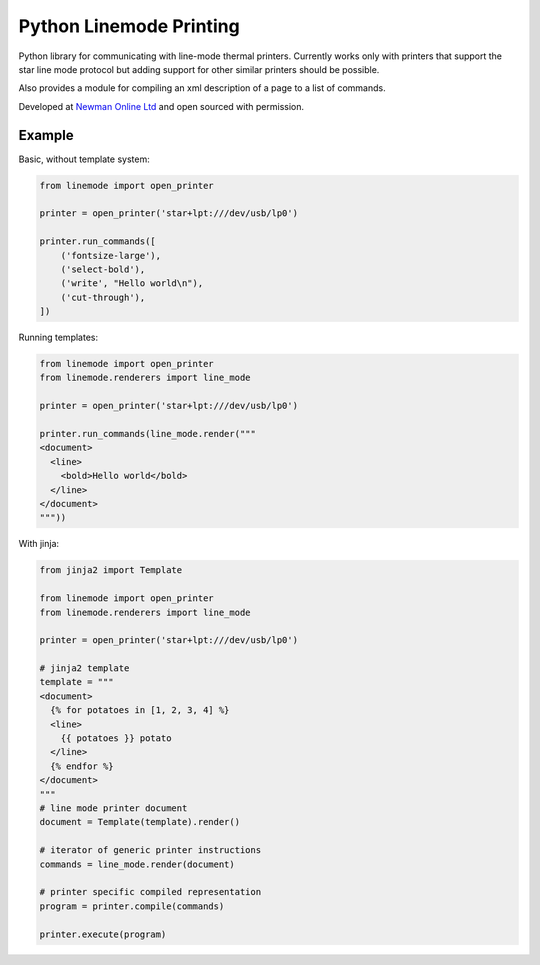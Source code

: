Python Linemode Printing
========================
.. image:: https://travis-ci.org/bwhmather/python-linemode.svg?branch=develop :target: https://travis-ci.org/bwhmather/python-linemode

Python library for communicating with line-mode thermal printers.
Currently works only with printers that support the star line mode protocol but adding support for other similar printers should be possible.

Also provides a module for compiling an xml description of a page to a list of commands.

Developed at `Newman Online Ltd`_ and open sourced with permission.

Example
-------

Basic, without template system:

.. code:: python

    from linemode import open_printer

    printer = open_printer('star+lpt:///dev/usb/lp0')

    printer.run_commands([
        ('fontsize-large'),
        ('select-bold'),
        ('write', "Hello world\n"),
        ('cut-through'),
    ])

Running templates:

.. code:: python

    from linemode import open_printer
    from linemode.renderers import line_mode

    printer = open_printer('star+lpt:///dev/usb/lp0')

    printer.run_commands(line_mode.render("""
    <document>
      <line>
        <bold>Hello world</bold>
      </line>
    </document>
    """))

With jinja:

.. code:: python

    from jinja2 import Template

    from linemode import open_printer
    from linemode.renderers import line_mode

    printer = open_printer('star+lpt:///dev/usb/lp0')

    # jinja2 template
    template = """
    <document>
      {% for potatoes in [1, 2, 3, 4] %}
      <line>
        {{ potatoes }} potato
      </line>
      {% endfor %}
    </document>
    """
    # line mode printer document
    document = Template(template).render()

    # iterator of generic printer instructions
    commands = line_mode.render(document)

    # printer specific compiled representation
    program = printer.compile(commands)

    printer.execute(program)

.. _Newman Online Ltd: http://newmanonline.org.uk
